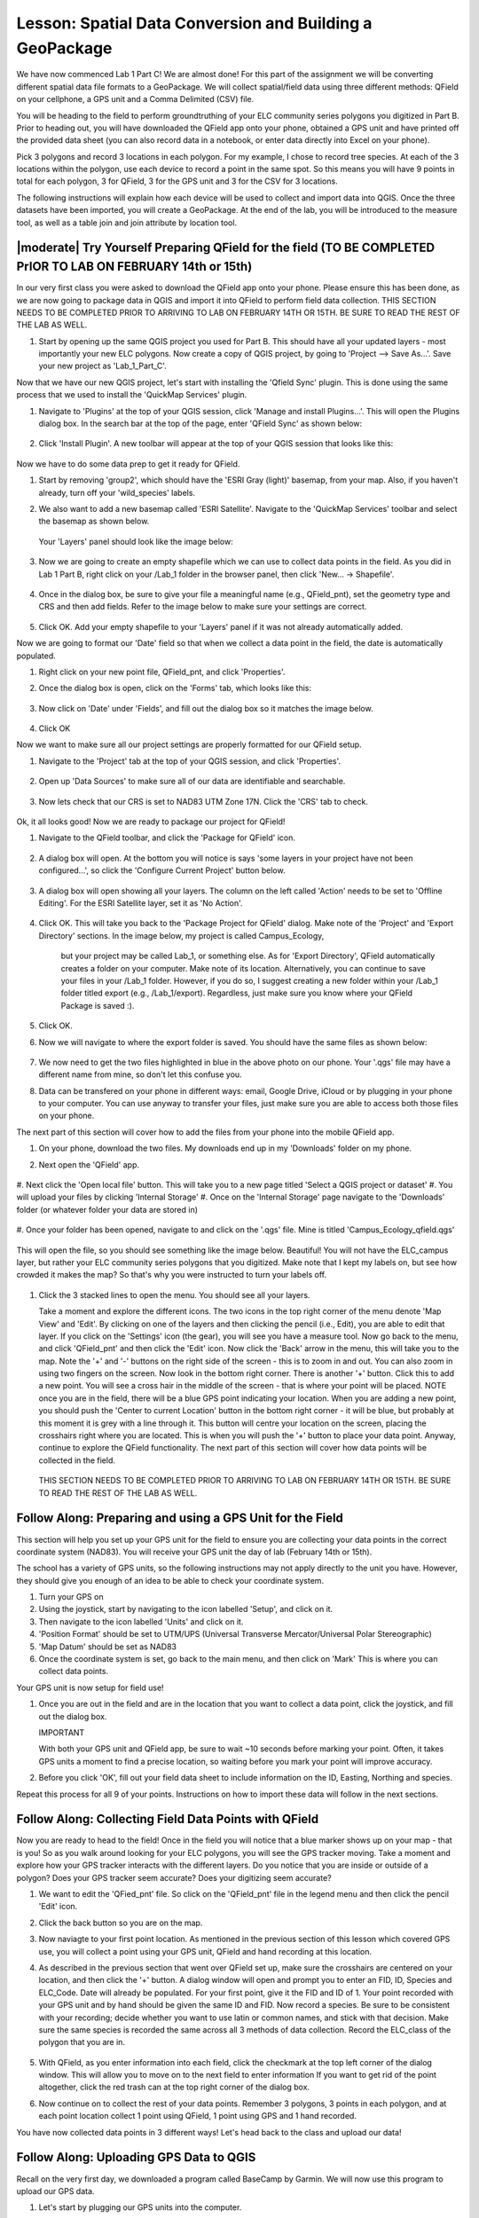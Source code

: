 .. _tm_working_vector_data:

|LS| Spatial Data Conversion and Building a GeoPackage
===============================================================================

We have now commenced Lab 1 Part C! We are almost done! For this part of the assignment
we will be converting different spatial data file formats to a GeoPackage. We will collect
spatial/field data using three different methods: QField on your cellphone,
a GPS unit and a Comma Delimited (CSV) file.

You will be heading to the field to perform groundtruthing of your ELC community series polygons you
digitized in Part B. Prior to heading out, you will have downloaded the QField app onto
your phone, obtained a GPS unit and have printed off the provided data sheet (you can also
record data in a notebook, or enter data directly into Excel on your phone).

Pick 3 polygons and record 3 locations in each polygon.  For my example, I chose to 
record tree species. At each of the 3 locations within the polygon, use each device to record 
a point in the same spot. So this means you will have 9 points in total for each polygon, 
3 for QField, 3 for the GPS unit and 3 for the CSV for 3 locations. 

The following instructions will explain how each device will be used to collect and import
data into QGIS.  Once the three datasets have been imported, you will create a GeoPackage.
At the end of the lab, you will be introduced to the measure tool, as well as a table join
and join attribute by location tool.


|moderate| |TY| Preparing QField for the field (TO BE COMPLETED PrIOR TO LAB ON FEBRUARY 14th or 15th)
-------------------------------------------------------------------------------

In our very first class you were asked to download the QField app onto your phone.  Please ensure
this has been done, as we are now going to package data in QGIS and import it into QField to 
perform field data collection. THIS SECTION NEEDS TO BE COMPLETED PRIOR TO ARRIVING TO LAB ON
FEBRUARY 14TH OR 15TH. BE SURE TO READ THE REST OF THE LAB AS WELL.

#. Start by opening up the same QGIS project you used for Part B.  This should have all your updated
   layers - most importantly your new ELC polygons. Now create a copy of QGIS project, by going to 
   'Project --> Save As...'. Save your new project as 'Lab_1_Part_C'.

Now that we have our new QGIS project, let's start with installing the 'Qfield Sync' plugin. This 
is done using the same process that we used to install the 'QuickMap Services' plugin. 

#. Navigate to 'Plugins' at the top of your QGIS session, click 'Manage and install
   Plugins...'.  This will open the Plugins dialog box.  In the search bar at the top
   of the page, enter 'QField Sync' as shown below:

   .. figure:: img/PartC_qfieldplugin.png
      :align: center

#. Click 'Install Plugin'.  A new toolbar will appear at the top of your QGIS session
   that looks like this:
   
   .. figure:: img/PartC_qfieldtools.png
      :align: center

Now we have to do some data prep to get it ready for QField.

#. Start by removing 'group2', which should have the 'ESRI Gray (light)'
   basemap, from your map. Also, if you haven't already, turn off your 'wild_species' labels. 
#. We also want to add a new basemap called 'ESRI Satellite'.  Navigate to the 'QuickMap Services'
   toolbar and select the basemap as shown below.

   .. figure:: img/PartC_esrisat.png
      :align: center

   Your 'Layers' panel should look like the image below:

   .. figure:: img/PartC_updatedlayerspanel.png
      :align: center

#. Now we are going to create an empty shapefile which we can use to collect data points in the
   field.  As you did in Lab 1 Part B, right click on your /Lab_1 folder in the browser panel,
   then click 'New... -> Shapefile'.

   .. figure:: img/PartC_newshapefile.png
      :align: center 

#. Once in the dialog box, be sure to give your file a meaningful name (e.g., QField_pnt), set 
   the geometry type and CRS and then add fields.  Refer to the image below to make sure your 
   settings are correct.

   .. figure:: img/PartC_newshapefilesettings.png
      :align: center 

#. Click OK.  Add your empty shapefile to your 'Layers' panel if it was not already automatically
   added.

Now we are going to format our 'Date' field so that when we collect a data point in the field,
the date is automatically populated.

#. Right click on your new point file, QField_pnt, and click 'Properties'.
#. Once the dialog box is open, click on the 'Forms' tab, which looks like this:

   .. figure:: img/PartC_formicon.png
      :align: center 

#. Now click on 'Date' under 'Fields', and fill out the dialog box so it matches the image below.

   .. figure:: img/PartC_formdate.png
      :align: center 

#. Click OK

Now we want to make sure all our project settings are properly formatted for our QField setup.

#. Navigate to the 'Project' tab at the top of your QGIS session, and click 'Properties'.

   .. figure:: img/PartC_profprop.png
      :align: center 

#. Open up 'Data Sources' to make sure all of our data are identifiable and searchable.

   .. figure:: img/PartC_datasources.png
      :align: center 

#. Now lets check that our CRS is set to NAD83 UTM Zone 17N. Click the 'CRS' tab to check.

   .. figure:: img/PartC_crs.png
      :align: center 

Ok, it all looks good! Now we are ready to package our project for QField!

#. Navigate to the QField toolbar, and click the 'Package for QField' icon.

   .. figure:: img/PartC_packageforqfield.png
      :align: center 

#. A dialog box will open.  At the bottom you will notice is says 'some layers in your project
   have not been configured...', so click the 'Configure Current Project' button below.

   .. figure:: img/PartC_configforproject.png
      :align: center 

#. A dialog box will open showing all your layers.  The column on the left called 'Action' needs
   to be set to 'Offline Editing'.  For the ESRI Satellite layer, set it as 'No Action'.

   .. figure:: img/PartC_offlineedit.png
      :align: center

#. Click OK. This will take you back to the 'Package Project for QField' dialog. Make note of the
   'Project' and 'Export Directory' sections.  In the image below, my project is called Campus_Ecology, 
    but your project may be called Lab_1, or something else. As for 'Export Directory', QField automatically
    creates a folder on your computer.  Make note of its location. Alternatively, you can continue
    to save your files in your /Lab_1 folder. However, if you do so, I suggest creating a new folder
    within your /Lab_1 folder titled export (e.g., /Lab_1/export). Regardless, just make sure you know
    where your QField Package is saved :).

#. Click OK.
#. Now we will navigate to where the export folder is saved. You should have the same files as shown
   below:

   .. figure:: img/PartC_offlineedit.png
      :align: center

#. We now need to get the two files highlighted in blue in the above photo on our phone. Your '.qgs' file may 
   have a different name from mine, so don't let this confuse you.
#. Data can be transfered on your phone in different ways: email, Google Drive, 
   iCloud or by plugging in your phone to your computer. You can use anyway to transfer your files, 
   just make sure you are able to access both those files on your phone.

The next part of this section will cover how to add the files from your phone into the 
mobile QField app.

#. On your phone, download the two files.  My downloads end up in my 'Downloads' folder on my phone.
#. Next open the 'QField' app.

   .. figure:: img/PartC_openqfield.png
      :align: center

#. Next click the 'Open local file' button.  This will take you to a new page titled 'Select a 
QGIS project or dataset'
#. You will upload your files by clicking 'Internal Storage'
#. Once on the 'Internal Storage' page navigate to the 'Downloads' folder (or whatever folder 
your data are stored in)

   .. figure:: img/PartC_download.png
      :align: center

#. Once your folder has been opened, navigate to and click on the '.qgs' file. Mine is titled 
'Campus_Ecology_qfield.qgs'

   .. figure:: img/PartC_qgs.png
      :align: center

This will open the file, so you should see something like the image below. Beautiful! You will
not have the ELC_campus layer, but rather your ELC community series polygons that you digitized. Make 
note that I kept my labels on, but see how crowded it makes the map? So that's why you 
were instructed to turn your labels off. 

   .. figure:: img/PartC_project.png
      :align: center

#. Click the 3 stacked lines to open the menu. You should see all your layers.  
   
   
   Take a moment and explore the different icons. The two icons in the top right corner 
   of the menu denote 'Map View' and 'Edit'.  By clicking on one of the layers
   and then clicking the pencil (i.e., Edit), you are able to edit that layer. If you
   click on the 'Settings' icon (the gear), you will see you have a measure tool. Now go
   back to the menu, and click 'QField_pnt' and then click the 'Edit' icon. Now click 
   the 'Back' arrow in the menu, this will take you to the map. Note the '+' and '-' buttons
   on the right side of the screen - this is to zoom in and out. You can also zoom in using
   two fingers on the screen. Now look in the bottom right corner. There is another 
   '+' button. Click this to add a new point. You will see a cross hair in the middle of 
   the screen - that is where your point will be placed. NOTE once you are in the field,
   there will be a blue GPS point indicating your location. When you are adding a new point,
   you should push the 'Center to current Location' button in the bottom right corner - it
   will be blue, but probably at this moment it is grey with a line through it. This button
   will centre your location on the screen, placing the crosshairs right where you are located.
   This is when you will push the '+' button to place your data point. Anyway, continue to
   explore the QField functionality. The next part of this section will cover how data points
   will be collected in the field. 

   .. figure:: img/PartC_legend.png
      :align: center

   THIS SECTION NEEDS TO BE COMPLETED PRIOR TO ARRIVING TO LAB ON
   FEBRUARY 14TH OR 15TH. BE SURE TO READ THE REST OF THE LAB AS WELL.


|basic| |FA| Preparing and using a GPS Unit for the Field
-------------------------------------------------------------------------------

This section will help you set up your GPS unit for the field to ensure you are 
collecting your data points in the correct coordinate system (NAD83). You will
receive your GPS unit the day of lab (February 14th or 15th).

The school has a variety of GPS units, so the following instructions may not apply 
directly to the unit you have. However, they should give you enough of an idea to 
be able to check your coordinate system.

#. Turn your GPS on
#. Using the joystick, start by navigating to the icon labelled 'Setup', and click on
   it.
#. Then navigate to the icon labelled 'Units' and click on it.
#. 'Position Format' should be set to UTM/UPS (Universal Transverse Mercator/Universal 
   Polar Stereographic)
#. 'Map Datum' should be set as NAD83
#. Once the coordinate system is set, go back to the main menu, and then click on 'Mark'
   This is where you can collect data points.

Your GPS unit is now setup for field use! 

#. Once you are out in the field and are in the location that you want to collect a data 
   point, click the joystick, and fill out the dialog box. 

   IMPORTANT

   With both your GPS unit and QField app, be sure to wait ~10 seconds before marking your
   point. Often, it takes GPS units a moment to find a precise location, so waiting before
   you mark your point will improve accuracy.

#. Before you click 'OK', fill out your field data sheet to include information on the ID,
   Easting, Northing and species.

Repeat this process for all 9 of your points.  Instructions on how to import these data will
follow in the next sections.


|basic| |FA| Collecting Field Data Points with QField 
-------------------------------------------------------------------------------

Now you are ready to head to the field! Once in the field you will notice that 
a blue marker shows up on your map - that is you! So as you walk around 
looking for your ELC polygons, you will see the GPS tracker moving. Take 
a moment and explore how your GPS tracker interacts with the different layers.
Do you notice that you are inside or outside of a polygon? Does your GPS tracker
seem accurate? Does your digitizing seem accurate?

#. We want to edit the 'QFied_pnt' file. So click on the 'QField_pnt' file in the legend
   menu and then click the pencil 'Edit' icon.
#. Click the back button so you are on the map.
#. Now naviagte to your first point location.  As mentioned in the previous section of this
   lesson which covered GPS use, you will collect a point using your GPS unit, QField and
   hand recording at this location.
#. As described in the previous section that went over QField set up, make sure the 
   crosshairs are centered on your location, and then click
   the '+' button. A dialog window will open and prompt you to enter an FID, ID, Species and
   ELC_Code. Date will already be populated. For your first point, give it the FID and ID of 1.
   Your point recorded with your GPS unit and by hand should be given the same ID and FID. Now record
   a species. Be sure to be consistent with your recording; decide whether you want to use latin
   or common names, and stick with that decision. Make sure the same species is recorded the same
   across all 3 methods of data collection. Record the ELC_class of the polygon that you are in.

   .. figure:: img/PartC_addfeature.png
      :align: center

#. With QField, as you enter information into each field, click the checkmark at the top left corner
   of the dialog window. This will allow you to move on to the next field to enter information
   If you want to get rid of the point altogether, click the red trash can at the top right 
   corner of the dialog box. 
#. Now continue on to collect the rest of your data points. Remember 3 polygons, 3 points in each
   polygon, and at each point location collect 1 point using QField, 1 point using GPS and 1 hand
   recorded.

You have now collected data points in 3 different ways! Let's head back to the class and upload our
data!

|basic| |FA| Uploading GPS Data to QGIS 
-------------------------------------------------------------------------------

Recall on the very first day, we downloaded a program called BaseCamp by Garmin.  We will now use this
program to upload our GPS data.

#. Let's start by plugging our GPS units into the computer.
#. Once plugged in, open up BaseCamp. In the top left corner you should see a browser panel that
   looks like the image below.  Under devices, you should see your GPS unit (because we have it plugged
   in). Double click the folder called 'Internal Storage' and that will automatically bring your
   data points into the Map View window. You will also notice a series of little flags in the 
   'Internal Device' panel on the left side of the screen. Those are you data points you collected.

   .. figure:: img/PartC_devices.png
      :align: center

#. Now select all of your data points you want to import in the 'Internal Device' panel by holding
   down CTRL and clicking each point you want to include.

   .. figure:: img/PartC_basecampselect.png
      :align: center

#. Next navigate to the 'File' tab at the top of the screen and click 'Export --> Export Selection'

   .. figure:: img/PartC_exportselection.png
      :align: center

#. Save the file as a '.gpx' file in your /Lab_1 folder as shown below.

   .. figure:: img/PartC_exportselectionsave.png
      :align: center

#. Now open your QGIS project you have been working in and navigate to the 'Browser' panel, and go to
   the /Lab_1 folder.
#. You should see your file titled 'GPS_groundtruth.gpx', click the dropdown arrow.  You will see
   that there are a series of files contained within the '.gpx' file. We are interested in the 
   'waypoints' file. Drag and drop it on your map canvas. You should see your points.

   .. figure:: img/PartC_gpximport.png
      :align: center

So, I am sure you have noticed that our 'GPS_groundtruth' file is saved as a '.gpx' format.
We want to convert this into a GeoPackage.  We will then store our other two groundtruth datasets
in the same GeoPackage.

#. Right click on 'waypoints' in your 'Layers' panel, and click 'Export --> Save Features As...'.
   A dialog window will open, which should look familiar as we have exported datasets before.
#. Fill out the dialog window as shown below:

   .. figure:: img/PartC_packagegps.png
      :align: center

#. Click OK.  You can remove the 'waypoints' layer.

What is strange about QGIS, is that you can't seem to make an empty Geopackage. We will have to
employ a little work-around.

#. Go to the 'Browser' panel, and click on the dropdown arrow for your new GeoPackage, which should
   be named 'Lab1_PartC'. You will see another layer within it with the same name. If your new GeoPackage
   is not there, click the 'Refresh' button at the top of the 'Browser' panel. 
#. Now right click on the layer within the GeoPackage and click 'Manage... -> Rename Layer'

   .. figure:: img/PartC_packagerename.png
      :align: center

#. A dialog window will open. Change the name to 'GPS_groundtruth' and click OK

   .. figure:: img/PartC_GPSnewname.png
      :align: center  

You have now successfully converted a '.gpx' file to a GeoPackage table! Now let's do the same for
our hand recorded dataset by uploading a 'Comma Delimited' (.csv) file.


|basic| |TY| Uploading Hand Recorded Data to QGIS
-------------------------------------------------------------------------------

For this part of the lesson, we are going to enter our hand recorded data into Excel,
and then import the Excel file into QGIS and create a point dataset.

#. Let's start by opening up Excel.  Now enter your data that you recorded during your
   time in the field. Be careful with entering the data - make sure species are spelt
   correctly and more importantly, that your Easting and Northing values are correct!
   Your final product should look similar to the image below.

   .. figure:: img/PartC_csvformat.png
      :align: center 

Note

My 'Field_ID' column starts at 2. This is because I did not include certain waypoints
I collected. Yours should start at 1, but if it does not, that is Ok!

#. Now this is the important part - we need to save our Excel file in a specific format.
   Go to 'Save As...' as you normally would, and save it in the /Lab_1 folder. However,
   make sure you save it as a '.csv', 'Comma Delimited' file. Call it CSV_groundtruth.
   
   .. figure:: img/PartC_csvsave.png
      :align: center 

#. Now go back to your QGIS session, and go to 'Layer' at the top of the window, then 
   click 'Add Layer --> Add a Delimited Text Layer'

   .. figure:: img/PartC_addcsv.png
      :align: center
   
#. A dialog window will open, and fill it out so that it matches what is shown below:

   .. figure:: img/PartC_addcsvsettings.png
      :align: center

#. If the layer wasn't automatically added to your map canvas, add your new 'CSV_groundtruth'
   layer.

#. Now to add the 'CSV_groundtruth' layer to your 'Lab1_PartC' GeoPackage, simply drag and drop
   it into the 'Lab1_PartC' Geopackage file in your 'Browser'

   .. figure:: img/PartC_dropcsv.png
      :align: center

You have now successfully converted a '.csv' file into a GeoPackage table! Now let's finally do the
same for our QField file.


|moderate| |TY| Uploading QField Data to QGIS
-------------------------------------------------------------------------------

After collecting data in the field with 'QField', the app automatically updates the associated
files. 

#. Once you are ready to upload your data back onto your computer, transfer the '.qgs'
   and 'data.gpkg' files you had originally downloaded back onto your computer somehow (e.g., email,
   Goodle Drive, iCloud, plugging in your phone)  
#. Once on your computer, create a new folder called 'import' where you had saved your 'export'
   folder (e.g., in /Lab_1 or in the automatically created QField folder). Transfer your files
   that you just uploaded onto your computer, into the 'import' folder. 
#. Now go to your QGIS session, and find your 'data.gpkg' file in the 'Browser' panel by navigating to your 'import'
   folder (e.g., /Lab_1/import). Click the dropdown arrow.  You will see a series of files saved 
   within the GeoPackage. We are interested in the one called 'QField_pnt'. You will notice an 
   id has been attached to it, but that is no issue.

   .. figure:: img/PartC_qfieldpntimport.png
      :align: center

#. Drag and drop the 'QField_pnt' file onto your map canvas. You will have all three datasets on your
   map now.

   .. figure:: img/PartC_all3.png
      :align: center

#. Now as you did with 'CSV_groundtruth' drag and drop your 'QField_pnt' file into your 
   'Lab1_PartC' GeoPackage, and change the name back to 'QField_pnt'.

   You have now added your final layer to your GeoPackage! Congrats! You are done Lab 1! Please
   review the Lab 1 marking scheme and make sure you have all required deliverables:
   
   (1) Part A map: Thematic map of Niagara College wild species monitoring projects in relation
      to ELC polygons.

   (2) Part B map: Thematic map of your five digitized ELC community series polygons, including
      all of your updated layers (e.g., roads, buildings, impervious surfaces, lakes)

   (3) Part C geopackage: A geopackage with your three field data layers

   (4) Data folder: Make sure deliverables (1), (2) and (3), along with all of your Lab 1 data 
      are in your /Lab_1 folder, and then zip it.

   **To submit your Lab 1, email the zipped folder to me.** 
   
   We are almost done, but there a few things I want you to try out before we move onto Lab 2.


|moderate| |TY| Exploring the Measure Tool and Joins
-------------------------------------------------------------------------------

This section is meant to introduce you to three new tools: Measure Tool, Table Join tool and Join
Attributes by Location tool. The latter two tools will be used in Lab 2, and are meant to exemplify
the  of data management and data structure.

#. If you haven't already, add your 3 new point files from your 'Lab1_PartC' GeoPackage.
#. Now let's toggle off all the layers in 'group1' EXCEPT 'ELC_Campus' and collapse 'group1'
   so all we see are the 3 point files and the 'ELC_Campus' file undernearth. This is just 
   to reduce distraction so we can focus on our next steps.

   .. figure:: img/PartC_only3.png
      :align: center

#. Let's start by clicking on the |addMeasure| tool.  This tool allows you to measure
   distances between features on your map. The units will be in your coordinate system,
   which is metres.

   I was curious to see the distance between points taken with a GPS unit vs. points
   taken with a cellphone. 
   
#. So let's measure and see! To do this, click on one of your 'GPS_groundtruth' points and then click on your
   'QField_pnt' that was taken in the "same" location.
   
   What do you notice? Are they similar?

Ok, moving on to the Join tools!

   Take a look at the image below - it is the 3 attribute tables for our 3 point files.
   What do you notice? What is the same and what is different?  You may notice that each file
   has an id field that labels each item 1 - 9. You may also notice that the 'GPS_groundtruth'
   file has a field called 'ele' which is elevation information.  We also may notice that
   the 'QField_pnt' file has the field 'ELC_Code', whereas the other two files do not.  What
   would we do if we wanted to transfer both elevation information and ELC_Code information
   to the 'CSV_groundtruth' file?  We could enter it manually, as there are only a few records,
   but imagine if we had 5000 records. 

   .. figure:: img/PartC_all3.png
      :align: center

   A more efficient approach would be to use something called a 'Table Join'.  A 'Table Join'
   works by linking two tables together based on a common ID. Therefore, if we did not record
   these IDs, we would not be able to do a table join. Let's practice a table join by linking
   the elevation information from the 'GPS_groundtruth' file to the 'CSV_grountruth' file.

#. Right click on 'CSV_groundtruth' and go to 'Properties'
#. Next, navigate to the tab on the left side that looks like this:

   .. figure:: img/PartC_joinicon.png
      :align: center

#. Click it. A dialog window will appear. Click the green '+' icon to add a new join, as shown below.

   .. figure:: img/PartC_addnewjoin.png
      :align: center

#. Another dialog window will appear, fill it out as shown below:

   .. figure:: img/PartC_addvectorjoin.png
      :align: center

   Note

   Join Layer =   the layer we are trying to get elevation from i.e., 'GPS_groundtruth'
   Join Field =   refers to the field from the 'GPS_groundtruth' layer that matches the 
                  field from the 'CSV_groundtruth' layer
   Target Field = The field from 'CSV_groundtruth' that matches the field of 'GPS_groundtruth'. 
                  In this example, they both happen to be called fid, but the names of the 
                  fields do not need to be the same, so long as the values match
   Joined Field=  You can select which fields you would like to add to your 'CSV_groundtruth' layer.
                  We only want ele (elevation)

#. Click OK. Then go and look at the attribute table for 'CSV_groundtruth':

   .. figure:: img/PartC_csvelevation.png
      :align: center

Nice! That's how the Table Join tool works.

Now we are going to transfer more attribute data into the attribute table of 'CSV_groundtruth'.
But instead of doing a Table Join, we will do a spatial join, using the tool called Join
Attributes by Location. This tool exemplifies how spatial databases vary from other database types.
Spatial databases are able to link information together simply based on location. So, if two layers
are touching each other, attribute information can be transfered to the attribute table of either
or both layers.

Let's look at an example. We did not record the 'ELC_Code' for the 'CSV_groundtruth' layer, as was
mentioned above. But, it just so happens that my 'CSV_groundtruth' points fall within or
"intersect" with the ELC_campus layer. So, we are going to use the 'CSV_groundtruth' points to
extract the 'ELC_Code' data from the 'ELC_campus' layer.

#. Navigate to the 'Vector' tab at the top of the QGIS session. Click it, and go to 'Data management
Tools --> Join Attributes by Location'

   .. figure:: img/PartC_vectorprocess.png
      :align: center

#. A dialog window will open.  Click the '...' icon next to 'Fields to Add' section. Another window 
   will open. Select 'ELC_class' and click the back arrow.
#. Fill out the window so it matches the information below.

   .. figure:: img/PartC_spjoinset.png
      :align: center

#. Click Run. A new temporary file called 'Join Layer' will be added to your 'Layers' panel.
   Open the attribute table.  What do you see?

   .. figure:: img/PartC_attcode.png
      :align: center

|IC|
-------------------------------------------------------------------------------

You have now learned to collect, upload and convert three different formats of vector data into a 
GeoPackage. You also now have had a brief introduction to how table and spatial joins work.  You
also now have a sense of the quality of your phone's GPS ;)! Well done everyone, you have completed
Lab 1! Next week we will start working on Lab 2!


.. Substitutions definitions - AVOID EDITING PAST THIS LINE
   This will be automatically updated by the find_set_subst.py script.
   If you need to create a new substitution manually,
   please add it also to the substitutions.txt file in the
   source folder.

.. |FA| replace:: Follow Along:
.. |IC| replace:: In Conclusion
.. |LS| replace:: Lesson:
.. |TY| replace:: Try Yourself
.. |WN| replace:: What's Next?
.. |basic| image:: /static/common/basic.png
.. |deselectActiveLayer| image:: /static/common/mActionDeselectActiveLayer.png
   :width: 1.5em
.. |openTable| image:: /static/common/mActionOpenTable.png
   :width: 1.5em
.. |selectRectangle| image:: /static/common/mActionSelectRectangle.png
   :width: 1.5em
